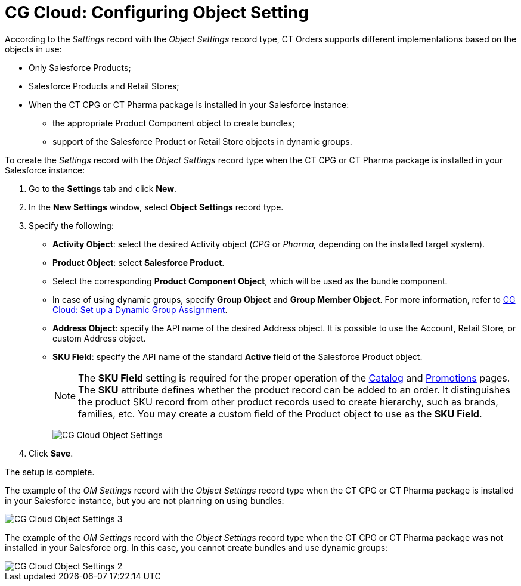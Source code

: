 = CG Cloud: Configuring Object Setting

According to the _Settings_ record with the _Object Settings_ record
type, CT Orders supports different implementations based on the objects
in use:

* Only [.object]#Salesforce Products#;
* [.object]#Salesforce Products# and [.object]#Retail Stores#;

* When the CT CPG or CT Pharma package is installed in your Salesforce instance:
** the appropriate [.object]#Product Component# object to create bundles;
** support of the [.object]#Salesforce Product# or [.object]#Retail Store# objects in dynamic groups.

To create the _Settings_ record with the _Object Settings_ record type when the CT CPG or CT Pharma package is installed in your Salesforce instance:

. Go to the *Settings* tab and click *New*.
. In the *New Settings* window, select *Object Settings* record type.
. Specify the following:
* *Activity Object*: select the desired [.object]#Activity# object (_CPG_ or _Pharma,_ depending on the installed target system).
* *Product Object*: select *Salesforce Product*.
* Select the corresponding *Product Component Object*, which will be used as the bundle component.
* In case of using dynamic groups, specify *Group Object* and *Group Member Object*. For more information, refer to xref:admin-guide/managing-ct-orders/cg-cloud-support/cg-cloud-setting-up-dynamic-group-assignment.adoc[CG Cloud: Set up a Dynamic Group Assignment].
* *Address Object*: specify the API name of the desired [.object]#Address# object. It is possible to use the [.object]#Account#, [.object]#Retail Store#, or custom [.object]#Address# object.
* *SKU Field*: specify the API name of the standard *Active* field of the [.object]#Salesforce Product# object.
+
NOTE: The *SKU Field* setting is required for the proper operation of the xref:admin-guide/managing-ct-orders/catalog-management/index.adoc[Catalog] and xref:admin-guide/managing-ct-orders/discount-management/promotions.adoc[Promotions] pages. The *SKU* attribute defines whether the product record can be added to an order. It distinguishes the product SKU record from other product records used to create hierarchy, such as brands, families, etc. You may create a custom field of the [.object]#Product# object to use as the *SKU Field*.
+
image:CG-Cloud-Object-Settings.png[]
. Click *Save*.

The setup is complete.

The example of the _OM Settings_ record with the _Object Settings_ record type when the CT CPG or CT Pharma package is installed in your Salesforce instance, but you are not planning on using bundles:

image::CG-Cloud-Object-Settings-3.png[align="center"]

The example of the _OM Settings_ record with the _Object Settings_ record type when the CT CPG or CT Pharma package was not installed in your Salesforce org. In this case, you cannot create bundles and use dynamic groups:

image::CG-Cloud-Object-Settings-2.png[align="center"]
